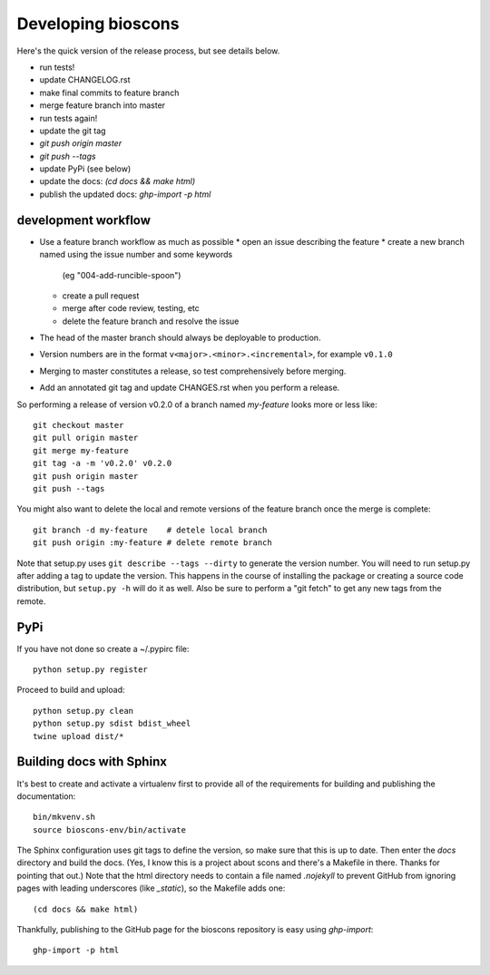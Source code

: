 =====================
 Developing bioscons
=====================

Here's the quick version of the release process, but see details
below.

- run tests!
- update CHANGELOG.rst
- make final commits to feature branch
- merge feature branch into master
- run tests again!
- update the git tag
- `git push origin master`
- `git push --tags`
- update PyPi (see below)
- update the docs: `(cd docs && make html)`
- publish the updated docs: `ghp-import -p html`


development workflow
====================

* Use a feature branch workflow as much as possible
  * open an issue describing the feature
  * create a new branch named using the issue number and some keywords
    (eg "004-add-runcible-spoon")
  * create a pull request
  * merge after code review, testing, etc
  * delete the feature branch and resolve the issue
* The head of the master branch should always be deployable to production.
* Version numbers are in the format
  ``v<major>.<minor>.<incremental>``, for example ``v0.1.0``
* Merging to master constitutes a release, so test comprehensively
  before merging.
* Add an annotated git tag and update CHANGES.rst when you perform a
  release.

So performing a release of version v0.2.0 of a branch named
`my-feature` looks more or less like::

  git checkout master
  git pull origin master
  git merge my-feature
  git tag -a -m 'v0.2.0' v0.2.0
  git push origin master
  git push --tags

You might also want to delete the local and remote versions of the
feature branch once the merge is complete::

  git branch -d my-feature    # detele local branch
  git push origin :my-feature # delete remote branch

Note that setup.py uses ``git describe --tags --dirty`` to generate the
version number. You will need to run setup.py after adding a tag to
update the version. This happens in the course of installing the
package or creating a source code distribution, but ``setup.py -h`` will
do it as well. Also be sure to perform a "git fetch" to get any new
tags from the remote.

PyPi
====

If you have not done so create a ~/.pypirc file::

  python setup.py register

Proceed to build and upload::

  python setup.py clean
  python setup.py sdist bdist_wheel
  twine upload dist/*

Building docs with Sphinx
=========================

It's best to create and activate a virtualenv first to provide all of
the requirements for building and publishing the documentation::

  bin/mkvenv.sh
  source bioscons-env/bin/activate

The Sphinx configuration uses git tags to define the version, so make
sure that this is up to date. Then enter the `docs` directory and
build the docs. (Yes, I know this is a project about scons and there's
a Makefile in there. Thanks for pointing that out.) Note that the html
directory needs to contain a file named `.nojekyll` to prevent GitHub
from ignoring pages with leading underscores (like `_static`), so the
Makefile adds one::

  (cd docs && make html)

Thankfully, publishing to the GitHub page for the bioscons repository
is easy using `ghp-import`::

  ghp-import -p html

